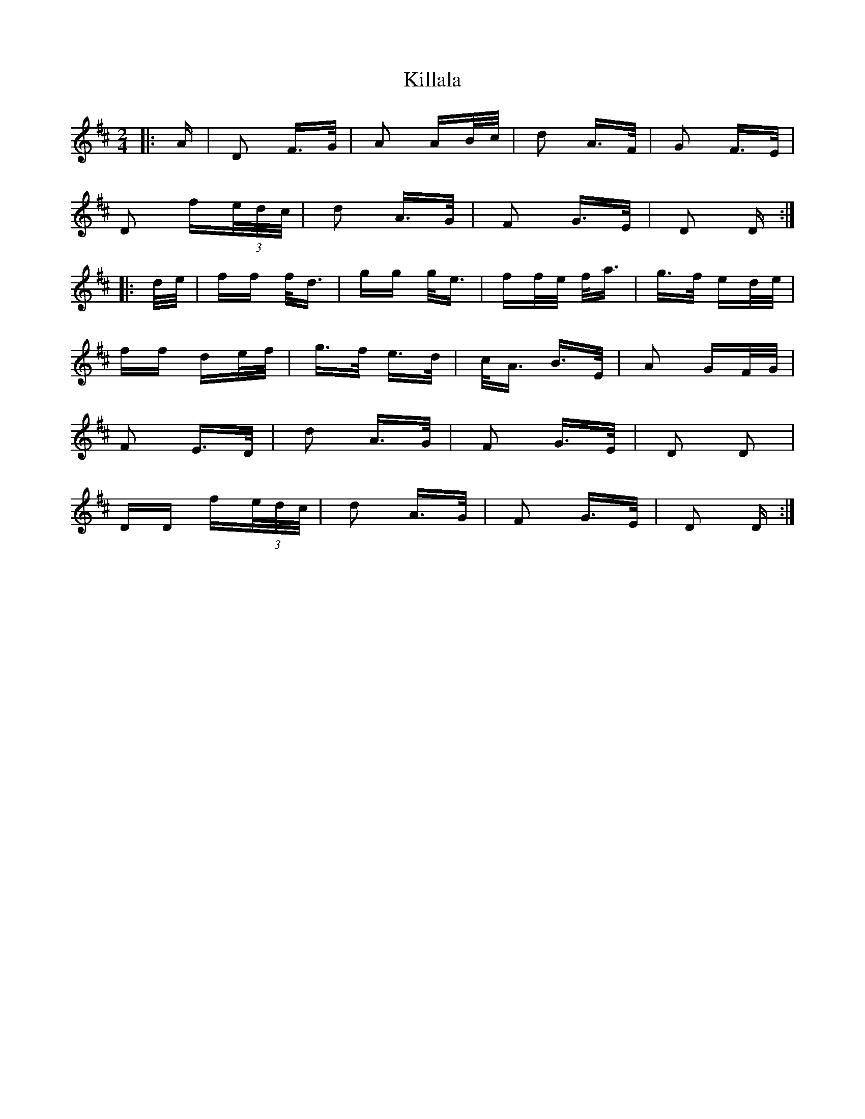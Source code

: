 X: 21585
T: Killala
R: polka
M: 2/4
K: Dmajor
|:A|D2 F>G|A2 AB/c/|d2 A>F|G2 F>E|
D2 f(3e/d/c/|d2 A>G|F2 G>E|D2 D:|
|:d/e/|ff f<d|gg g<e|ff/e/ f<a|g>f ed/e/|
ff de/f/|g>f e>d|c<A B>E|A2 GF/G/|
F2 E>D|d2 A>G|F2 G>E|D2 D2|
DD f(3e/d/c/|d2 A>G|F2 G>E|D2 D:|

